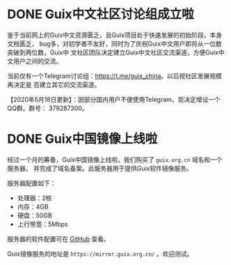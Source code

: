 #+HUGO_BASE_DIR: ..
#+HUGO_SECTION: blog
#+HUGO_WEIGHT: 0

#+seq_todo: TODO DRAFT DONE
#+property: header-args :eval no

* DONE Guix中文社区讨论组成立啦
   CLOSED: [2020-05-14 Thu 12:02]
   :PROPERTIES:
   :EXPORT_FILE_NAME: chat-rooms-for-guix-china
   :END:
   :LOGBOOK:
   - State "DONE"       from              [2020-05-14 Thu 12:02]
   :END:

鉴于当前网上的Guix中文资源匮乏，且Guix项目处于快速发展的初始阶段，本身文档匮乏，
bug多，对初学者不友好，同时为了庆祝Guix中文用户即将从一位数突破到两位数，Guix中
文社区团队决定建立Guix中文社区交流渠道，方便Guix中文用户之间的交流。

当前仅有一个Telegram讨论组：[[https://t.me/guix_china][https://t.me/guix_china]]。以后视社区发展规模再决定是
否建立其它的交流渠道。

【2020年5月18日更新】：因部分国内用户不便使用Telegram，现决定增设一个QQ群。群号：
379287300。

* DONE Guix中国镜像上线啦
   :PROPERTIES:
   :EXPORT_FILE_NAME: guix-china-mirror-is-online-now
   :END:

经过一个月的筹备，Guix中国镜像上线啦。我们购买了 ~guix.org.cn~ 域名和一个服务器，
并完成了域名备案。此服务器用于提供Guix软件镜像服务。

服务器配置如下：
- 处理器：2核
- 内存：4GB
- 硬盘：50GB
- 上行带宽：5Mbps

服务器的软件配置可在 [[https://github.com/guix-china/guix-china-maintenance][GitHub]] 查看。

Guix镜像服务的地址是 =https://mirror.guix.org.cn/= 。欢迎测试。

